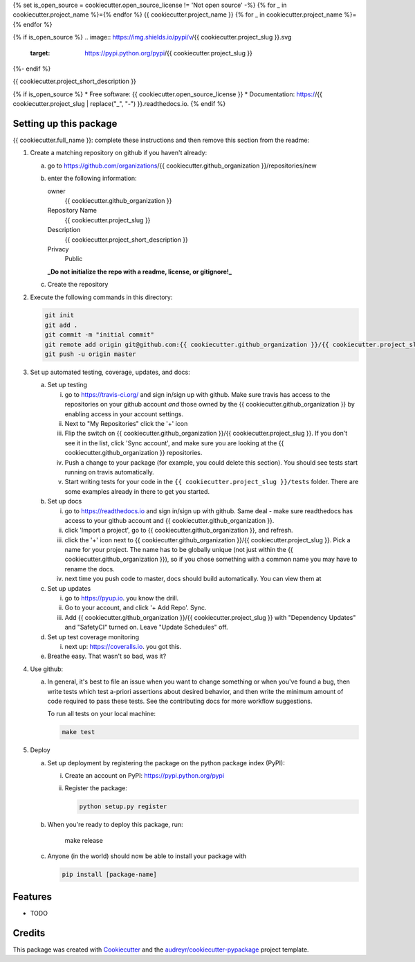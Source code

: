 {% set is_open_source = cookiecutter.open_source_license != 'Not open source' -%}
{% for _ in cookiecutter.project_name %}={% endfor %}
{{ cookiecutter.project_name }}
{% for _ in cookiecutter.project_name %}={% endfor %}

{% if is_open_source %}
.. image:: https://img.shields.io/pypi/v/{{ cookiecutter.project_slug }}.svg
        :target: https://pypi.python.org/pypi/{{ cookiecutter.project_slug }}

.. image:: https://img.shields.io/travis/{{ cookiecutter.github_organization }}/{{ cookiecutter.project_slug }}.svg
        :target: https://travis-ci.org/{{ cookiecutter.github_organization }}/{{ cookiecutter.project_slug }}

.. image:: https://readthedocs.org/projects/{{ cookiecutter.project_slug | replace("_", "-") }}/badge/?version=latest
        :target: https://{{ cookiecutter.project_slug | replace("_", "-") }}.readthedocs.io/en/latest/?badge=latest
        :alt: Documentation Status
{%- endif %}

.. image:: https://pyup.io/repos/github/{{ cookiecutter.github_organization }}/{{ cookiecutter.project_slug }}/shield.svg
     :target: https://pyup.io/repos/github/{{ cookiecutter.github_organization }}/{{ cookiecutter.project_slug }}/
     :alt: Updates


{{ cookiecutter.project_short_description }}

{% if is_open_source %}
* Free software: {{ cookiecutter.open_source_license }}
* Documentation: https://{{ cookiecutter.project_slug | replace("_", "-") }}.readthedocs.io.
{% endif %}


Setting up this package
-----------------------

{{ cookiecutter.full_name }}: complete these instructions and then remove this section from
the readme:

1.  Create a matching repository on github if you haven't already:

    a.  go to https://github.com/organizations/{{ cookiecutter.github_organization }}/repositories/new
    b.  enter the following information:

        owner
            {{ cookiecutter.github_organization }}

        Repository Name
            {{ cookiecutter.project_slug }}

        Description
            {{ cookiecutter.project_short_description }}

        Privacy
            Public

        **_Do not initialize the repo with a readme, license, or gitignore!_**

    c.  Create the repository

2.  Execute the following commands in this directory:

    .. code-block:: bash

        git init
        git add .
        git commit -m "initial commit"
        git remote add origin git@github.com:{{ cookiecutter.github_organization }}/{{ cookiecutter.project_slug }}.git
        git push -u origin master

3.  Set up automated testing, coverage, updates, and docs:

    a.  Set up testing

        i.      go to https://travis-ci.org/ and sign in/sign up with github.
                Make sure travis has access to the repositories on your github
                account *and* those owned by the {{ cookiecutter.github_organization }} by enabling
                access in your account settings.
        ii.     Next to "My Repositories" click the '+' icon
        iii.    Flip the switch on {{ cookiecutter.github_organization }}/{{ cookiecutter.project_slug }}. If
                you don't see it in the list, click 'Sync account', and make
                sure you are looking at the {{ cookiecutter.github_organization }} repositories.
        iv.     Push a change to your package (for example, you could delete
                this section). You should see tests start running on travis
                automatically.
        v.      Start writing tests for your code in the 
                ``{{ cookiecutter.project_slug }}/tests`` folder. There are some
                examples already in there to get you started.

    b.  Set up docs

        i.      go to https://readthedocs.io and sign in/sign up with github.
                Same deal - make sure readthedocs has access to your github
                account and {{ cookiecutter.github_organization }}.
        ii.     click 'Import a project', go to {{ cookiecutter.github_organization }}, and refresh.
        iii.    click the '+' icon next to
                {{ cookiecutter.github_organization }}/{{ cookiecutter.project_slug }}. Pick a name for your
                project. The name has to be globally unique (not just within
                the {{ cookiecutter.github_organization }}), so if you chose something with a common
                name you may have to rename the docs.
        iv.     next time you push code to master, docs should build
                automatically. You can view them at


    c.  Set up updates

        i.      go to https://pyup.io. you know the drill.
        ii.     Go to your account, and click '+ Add Repo'. Sync.
        iii.    Add {{ cookiecutter.github_organization }}/{{ cookiecutter.project_slug }}
                with "Dependency Updates" and "SafetyCI" turned on. Leave 
                "Update Schedules" off.

    d.  Set up test coverage monitoring

        i.      next up: https://coveralls.io. you got this.

    e.  Breathe easy. That wasn't so bad, was it?

4.  Use github:

    a.  In general, it's best to file an issue when you want to change something
        or when you've found a bug, then write tests which test a-priori
        assertions about desired behavior, and then write the minimum amount of
        code required to pass these tests. See the contributing docs for more
        workflow suggestions.

        To run all tests on your local machine:

        .. code-block:: bash

            make test

5.  Deploy

    a.  Set up deployment by registering the package on the python package index
        (PyPI):

        i.      Create an account on PyPI: https://pypi.python.org/pypi
        ii.     Register the package:

                .. code-block:: bash

                    python setup.py register

    b.  When you're ready to deploy this package, run:

            make release

    c.  Anyone (in the world) should now be able to install your package with

        .. code-block:: bash

            pip install [package-name]

Features
--------

* TODO

Credits
---------

This package was created with Cookiecutter_ and the `audreyr/cookiecutter-pypackage`_ project template.

.. _Cookiecutter: https://github.com/audreyr/cookiecutter
.. _`audreyr/cookiecutter-pypackage`: https://github.com/audreyr/cookiecutter-pypackage

